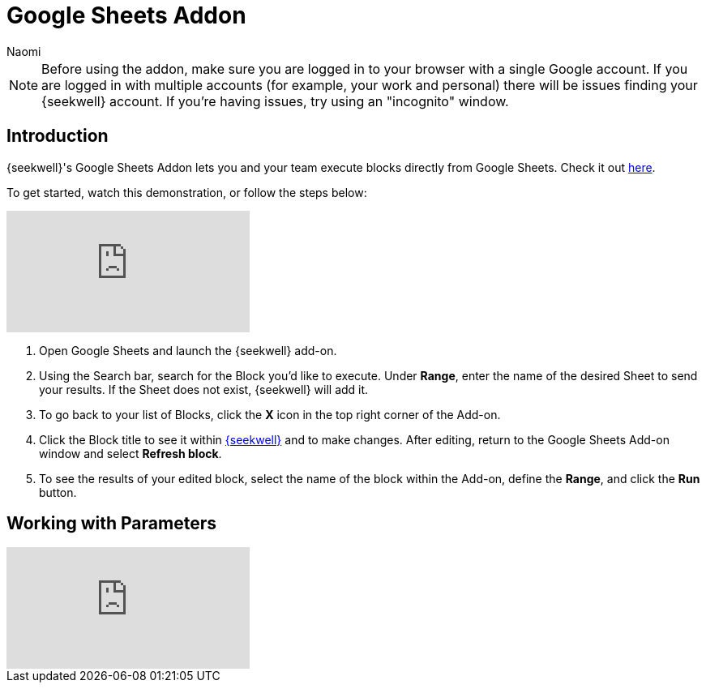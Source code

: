 = Google Sheets Addon
:last_updated: 8/24/2022
:author: Naomi
:linkattrs:
:experimental:
:page-layout: default-seekwell
:description: SeekWell's Google Sheets Addon lets you and your team execute blocks directly from Google Sheets.

// More

NOTE: Before using the addon, make sure you are logged in to your browser with a single Google account. If you are logged in with multiple accounts (for example, your work and personal) there will be issues finding your {seekwell} account. If you're having issues, try using an "incognito" window.

== Introduction

{seekwell}'s Google Sheets Addon lets you and your team execute blocks directly from Google Sheets. Check it out link:https://gsuite.google.com/marketplace/app/seekwell_blocks/546600172375[here,window=_blank].

To get started, watch this demonstration, or follow the steps below:

video::3dUT7LXVh8M[youtube]

. Open Google Sheets and launch the {seekwell} add-on.

. Using the Search bar, search for the Block you'd like to execute. Under *Range*, enter the name of the desired Sheet to send your results. If the Sheet does not exist, {seekwell} will add it.

. To go back to your list of Blocks, click the *X* icon in the top right corner of the Add-on.

. Click the Block title to see it within link:https://app.seekwell.io/[{seekwell},window=_blank] and to make changes. After editing, return to the Google Sheets Add-on window and select *Refresh block*.

. To see the results of your edited block, select the name of the block within the Add-on, define the *Range*, and click the *Run* button.

== Working with Parameters

video::ndzlcyWor4k[youtube]

